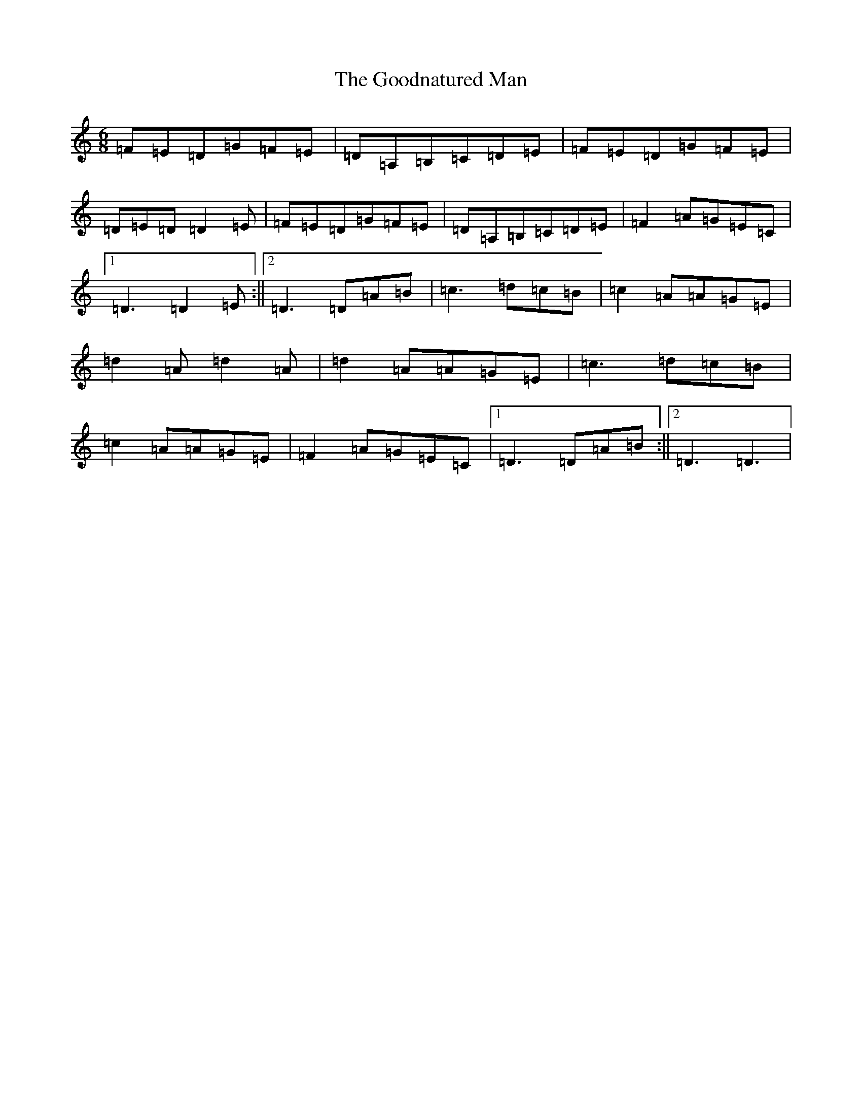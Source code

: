 X: 11415
T: Goodnatured Man, The
S: https://thesession.org/tunes/312#setting21001
Z: G Major
R: hornpipe
M:6/8
L:1/8
K: C Major
=F=E=D=G=F=E|=D=A,=B,=C=D=E|=F=E=D=G=F=E|=D=E=D=D2=E|=F=E=D=G=F=E|=D=A,=B,=C=D=E|=F2=A=G=E=C|1=D3=D2=E:||2=D3=D=A=B|=c3=d=c=B|=c2=A=A=G=E|=d2=A=d2=A|=d2=A=A=G=E|=c3=d=c=B|=c2=A=A=G=E|=F2=A=G=E=C|1=D3=D=A=B:||2=D3=D3|